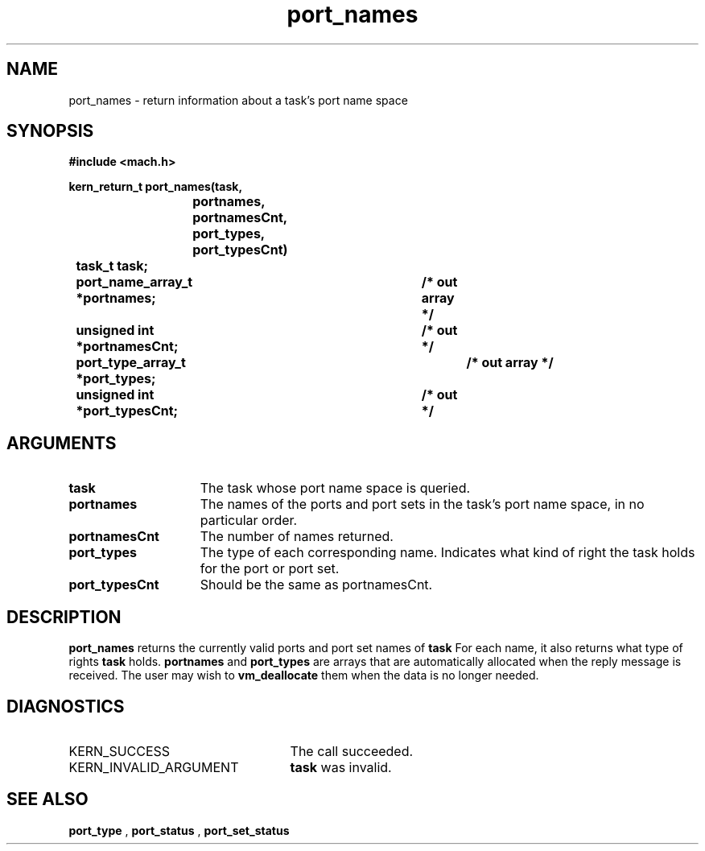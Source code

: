 .TH port_names 2 4/13/87
.CM 4
.SH NAME
.nf
port_names  \-  return information about a task's port name space
.SH SYNOPSIS
.nf
.ft B
#include <mach.h>

.nf
.ft B
kern_return_t port_names(task,
			 portnames, portnamesCnt,
			 port_types, port_typesCnt)
	task_t task;
	port_name_array_t *portnames;	/* out array */
	unsigned int *portnamesCnt;	/* out */
	port_type_array_t *port_types;	/* out array */
	unsigned int *port_typesCnt;	/* out */


.fi
.ft P
.SH ARGUMENTS
.TP 15
.B
task
The task whose port name space is queried.
.TP 15
.B
portnames
The names of the ports and port sets in the task's
port name space, in no particular order.
.TP 15
.B
portnamesCnt
The number of names returned.
.TP 15
.B
port_types
The type of each corresponding name.  Indicates what kind
of right the task holds for the port or port set.
.TP 15
.B
port_typesCnt
Should be the same as portnamesCnt.

.SH DESCRIPTION
.B port_names
returns the currently valid ports and port set names of
.B task
. 
For each
name, it also returns what type of rights 
.B task
holds. 
.B portnames
and 
.B port_types
are arrays that are automatically allocated when the 
reply message is received. The user may wish to 
.B vm_deallocate
them
when the data is no longer needed.

.SH DIAGNOSTICS
.TP 25
KERN_SUCCESS
The call succeeded.
.TP 25
KERN_INVALID_ARGUMENT
.B task
was invalid.

.SH SEE ALSO
.B port_type
,
.B port_status
,
.B port_set_status

